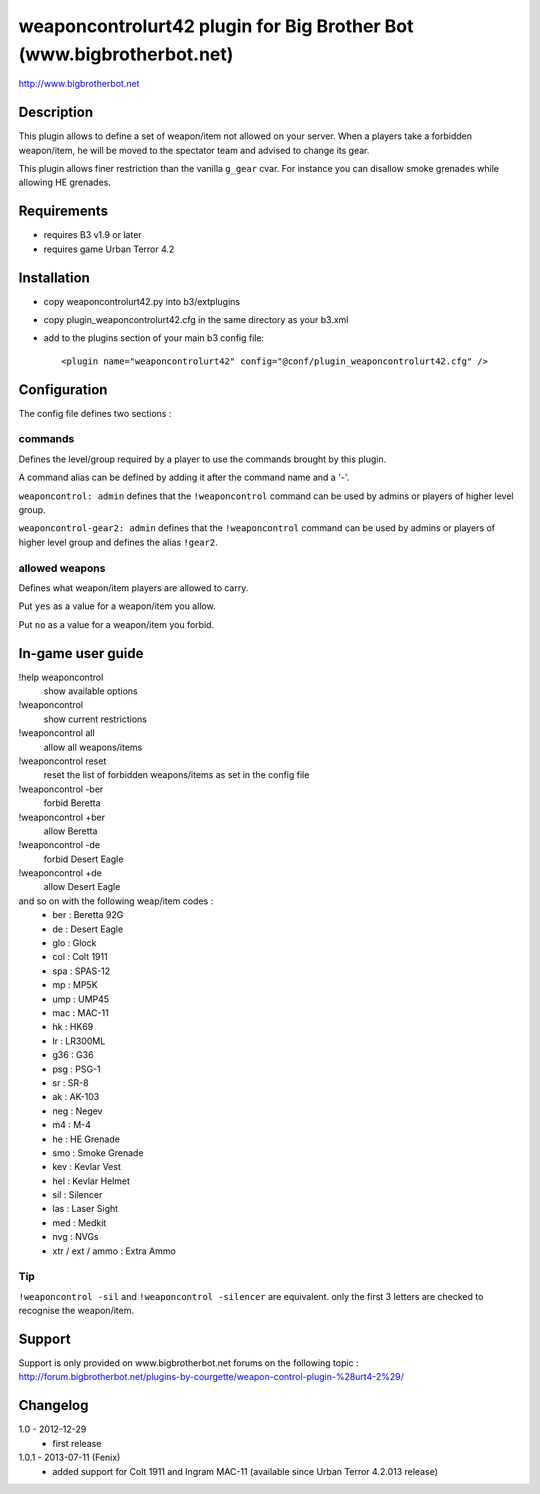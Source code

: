 weaponcontrolurt42 plugin for Big Brother Bot (www.bigbrotherbot.net)
=====================================================================

http://www.bigbrotherbot.net


Description
-----------

This plugin allows to define a set of weapon/item not allowed on your server.
When a players take a forbidden weapon/item, he will be moved to the spectator team and advised to change its gear.

This plugin allows finer restriction than the vanilla ``g_gear`` cvar. For instance you can disallow smoke grenades while
allowing HE grenades.


Requirements
------------

- requires B3 v1.9 or later
- requires game Urban Terror 4.2


Installation
------------

- copy weaponcontrolurt42.py into b3/extplugins
- copy plugin_weaponcontrolurt42.cfg in the same directory as your b3.xml
- add to the plugins section of your main b3 config file::

  <plugin name="weaponcontrolurt42" config="@conf/plugin_weaponcontrolurt42.cfg" />


Configuration
-------------

The config file defines two sections :

commands
^^^^^^^^

Defines the level/group required by a player to use the commands brought by this plugin.

A command alias can be defined by adding it after the command name and a '-'.

``weaponcontrol: admin`` defines that the ``!weaponcontrol`` command can be used by admins or players of higher level group.

``weaponcontrol-gear2: admin`` defines that the ``!weaponcontrol`` command can be used by admins or players of higher level group and defines the alias ``!gear2``.



allowed weapons
^^^^^^^^^^^^^^^

Defines what weapon/item players are allowed to carry.

Put ``yes`` as a value for a weapon/item you allow.

Put ``no`` as a value for a weapon/item you forbid.


In-game user guide
------------------

!help weaponcontrol
  show available options

!weaponcontrol
  show current restrictions

!weaponcontrol all
  allow all weapons/items

!weaponcontrol reset
  reset the list of forbidden weapons/items as set in the config file

!weaponcontrol -ber
  forbid Beretta

!weaponcontrol +ber
  allow Beretta

!weaponcontrol -de
  forbid Desert Eagle

!weaponcontrol +de
  allow Desert Eagle

and so on with the following weap/item codes :
  - ber : Beretta 92G
  - de : Desert Eagle
  - glo : Glock
  - col : Colt 1911
  - spa : SPAS-12
  - mp : MP5K
  - ump : UMP45
  - mac : MAC-11
  - hk : HK69
  - lr : LR300ML
  - g36 : G36
  - psg : PSG-1
  - sr : SR-8
  - ak : AK-103
  - neg : Negev
  - m4 : M-4
  - he : HE Grenade
  - smo : Smoke Grenade
  - kev : Kevlar Vest
  - hel : Kevlar Helmet
  - sil : Silencer
  - las : Laser Sight
  - med : Medkit
  - nvg : NVGs
  - xtr / ext / ammo : Extra Ammo

Tip
^^^

``!weaponcontrol -sil`` and ``!weaponcontrol -silencer`` are equivalent. only the first 3 letters are checked to recognise the weapon/item.



Support
-------

Support is only provided on www.bigbrotherbot.net forums on the following topic :
http://forum.bigbrotherbot.net/plugins-by-courgette/weapon-control-plugin-%28urt4-2%29/


Changelog
---------

1.0 - 2012-12-29
  - first release

1.0.1 - 2013-07-11 (Fenix)
  - added support for Colt 1911 and Ingram MAC-11 (available since Urban Terror 4.2.013 release)

